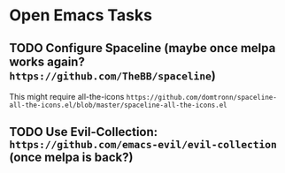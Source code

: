 * Open Emacs Tasks
** TODO Configure Spaceline (maybe once melpa works again? =https://github.com/TheBB/spaceline=)
This might require all-the-icons =https://github.com/domtronn/spaceline-all-the-icons.el/blob/master/spaceline-all-the-icons.el=
** TODO Use Evil-Collection: =https://github.com/emacs-evil/evil-collection= (once melpa is back?)
